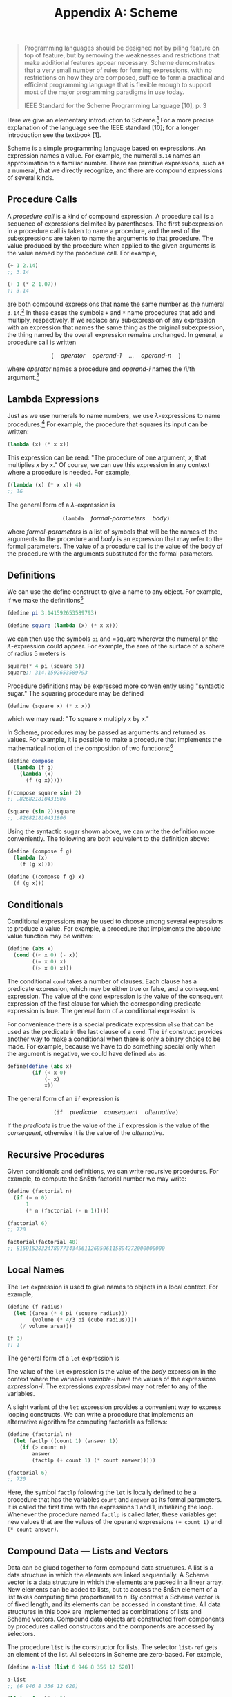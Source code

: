 #+title: Appendix A: Scheme
#+STARTUP: noindent

#+begin_quote
Programming languages should be designed not by piling feature on top of
feature, but by removing the weaknesses and restrictions that make additional
features appear necessary. Scheme demonstrates that a very small number of rules
for forming expressions, with no restrictions on how they are composed, suffice
to form a practical and efficient programming language that is flexible enough
to support most of the major programming paradigms in use today.

IEEE Standard for the Scheme Programming Language [10], p. 3
#+end_quote

Here we give an elementary introduction to Scheme.[fn:1] For a more precise
explanation of the language see the IEEE standard [10]; for a longer
introduction see the textbook [1].

Scheme is a simple programming language based on expressions. An expression
names a value. For example, the numeral =3.14= names an approximation to a
familiar number. There are primitive expressions, such as a numeral, that we
directly recognize, and there are compound expressions of several kinds.

** Procedure Calls

   A /procedure call/ is a kind of compound expression. A procedure call is a
   sequence of expressions delimited by parentheses. The first subexpression in a
   procedure call is taken to name a procedure, and the rest of the
   subexpressions are taken to name the arguments to that procedure. The value
   produced by the procedure when applied to the given arguments is the value
   named by the procedure call. For example,

   #+begin_src scheme :results value raw :exports both :cache yes
     (+ 1 2.14)
     ;; 3.14
   #+end_src

   #+begin_src scheme :results value raw :exports both :cache yes
     (+ 1 (* 2 1.07))
     ;; 3.14
   #+end_src

   are both compound expressions that name the same number as the numeral
   =3.14=.[fn:2] In these cases the symbols =+= and =*= name procedures that add
   and multiply, respectively. If we replace any subexpression of any expression
   with an expression that names the same thing as the original subexpression,
   the thing named by the overall expression remains unchanged. In general, a
   procedure call is written

   $$
   (\quad \textit{operator} \quad \textit{operand-1} \quad \ldots \quad \textit{operand-n} \quad )
   $$

   where /operator/ names a procedure and /operand-i/ names the /i/th argument.[fn:3]

** Lambda Expressions

   Just as we use numerals to name numbers, we use $\lambda$-expressions to name
   procedures.[fn:4] For example, the procedure that squares its input can be
   written:

   #+begin_src scheme
     (lambda (x) (* x x))
   #+end_src

   This expression can be read: "The procedure of one argument, $x$, that
   multiplies $x$ by $x$." Of course, we can use this expression in any context
   where a procedure is needed. For example,

   #+begin_src scheme :results value raw :exports both :cache yes
     ((lambda (x) (* x x)) 4)
     ;; 16
   #+end_src

   The general form of a $\lambda$-expression is

   $$
   \texttt{(lambda} \quad \textit{formal-parameters} \quad \textit{body} \texttt{)}
   $$

   where /formal-parameters/ is a list of symbols that will be the names of the
   arguments to the procedure and /body/ is an expression that may refer to the
   formal parameters. The value of a procedure call is the value of the body of
   the procedure with the arguments substituted for the formal parameters.

** Definitions

   We can use the define construct to give a name to any object. For example, if
   we make the definitions[fn:5]

   #+begin_src scheme
     (define pi 3.141592653589793)

     (define square (lambda (x) (* x x)))
   #+end_src

   we can then use the symbols =pi= and =square wherever the numeral or the
   $\lambda$-expression could appear. For example, the area of the surface of a
   sphere of radius 5 meters is

   #+begin_src scheme :results value raw :exports both :cache yes
     square(* 4 pi (square 5))
     square;; 314.1592653589793
   #+end_src

   Procedure definitions may be expressed more conveniently using "syntactic
   sugar." The squaring procedure may be defined

   #+begin_src scheme
     (define (square x) (* x x))
   #+end_src

   which we may read: "To square /x/ multiply /x/ by /x/."

   In Scheme, procedures may be passed as arguments and returned as values. For
   example, it is possible to make a procedure that implements the mathematical
   notion of the composition of two functions:[fn:6]

   #+begin_src scheme :results value raw :exports both :cache yes
     (define compose
       (lambda (f g)
         (lambda (x)
           (f (g x)))))

     ((compose square sin) 2)
     ;; .826821810431806
   #+end_src

   #+begin_src scheme :results value raw :exports both :cache yes
     (square (sin 2))square
     ;; .826821810431806
   #+end_src

   Using the syntactic sugar shown above, we can write the definition more
   conveniently. The following are both equivalent to the definition above:

   #+begin_src scheme
     (define (compose f g)
       (lambda (x)
         (f (g x))))

     (define ((compose f g) x)
       (f (g x)))
   #+end_src

** Conditionals

   Conditional expressions may be used to choose among several expressions to
   produce a value. For example, a procedure that implements the absolute value
   function may be written:

   #+begin_src scheme
     (define (abs x)
       (cond ((< x 0) (- x))
             ((= x 0) x)
             ((> x 0) x)))
   #+end_src

   The conditional =cond= takes a number of clauses. Each clause has a predicate
   expression, which may be either true or false, and a consequent expression.
   The value of the =cond= expression is the value of the consequent expression of
   the first clause for which the corresponding predicate expression is true.
   The general form of a conditional expression is

   \begin{equation}
   \begin{aligned}
   \texttt{(cond }&\texttt{( } \textit{predicate-1}\quad \textit{consequent-1} \texttt{)} \\
   &\ldots \\
   &\texttt{( } \textit{predicate-n}\quad \textit{consequent-n} \texttt{))}
   \end{aligned}
   \end{equation}

   For convenience there is a special predicate expression =else= that can be
   used as the predicate in the last clause of a =cond=. The =if= construct
   provides another way to make a conditional when there is only a binary choice
   to be made. For example, because we have to do something special only when
   the argument is negative, we could have defined =abs= as:

   #+begin_src scheme
     define(define (abs x)
             (if (< x 0)
                 (- x)
                 x))
   #+end_src

   The general form of an =if= expression is

   $$
   \texttt{(if} \quad \textit{predicate} \quad \textit{consequent} \quad \textit{alternative} \texttt{)}
   $$

   If the /predicate/ is true the value of the =if= expression is the value of
   the /consequent/, otherwise it is the value of the /alternative/.

** Recursive Procedures

   Given conditionals and definitions, we can write recursive procedures. For
   example, to compute the $n$th factorial number we may write:

   #+begin_src scheme :results value raw :exports both :cache yes
     (define (factorial n)
       (if (= n 0)
           1
           (* n (factorial (- n 1)))))

     (factorial 6)
     ;; 720
   #+end_src

   #+begin_src scheme :results value raw :exports both :cache yes
     factorial(factorial 40)
     ;; 815915283247897734345611269596115894272000000000
   #+end_src

** Local Names

   The =let= expression is used to give names to objects in a local context. For
   example,

   #+begin_src scheme :results value raw :exports both :cache yes
     (define (f radius)
       (let ((area (* 4 pi (square radius)))
             (volume (* 4/3 pi (cube radius))))
         (/ volume area)))

     (f 3)
     ;; 1
   #+end_src

   The general form of a =let= expression is

   \begin{equation}
   \begin{aligned}
   \texttt{(let (}&\texttt{( } \textit{variable-1}\quad \textit{expression-1} \texttt{)} \\
   &\ldots \\
   &\texttt{( } \textit{variable-n}\quad \textit{expression-n} \texttt{))} \\
   \qquad \textit{body} \texttt{)}
   \end{aligned}
   \end{equation}

   The value of the =let= expression is the value of the /body/ expression in
   the context where the variables /variable-i/ have the values of the
   expressions /expression-i/. The expressions /expression-i/ may not refer to
   any of the variables.

   A slight variant of the =let= expression provides a convenient way to express
   looping constructs. We can write a procedure that implements an alternative
   algorithm for computing factorials as follows:

   #+begin_src scheme :results value raw :exports both :cache yes
     (define (factorial n)
       (let factlp ((count 1) (answer 1))
         (if (> count n)
             answer
             (factlp (+ count 1) (* count answer)))))

     (factorial 6)
     ;; 720
   #+end_src

   Here, the symbol =factlp= following the =let= is locally defined to be a
   procedure that has the variables =count= and =answer= as its formal
   parameters. It is called the first time with the expressions 1 and 1,
   initializing the loop. Whenever the procedure named =factlp= is called later,
   these variables get new values that are the values of the operand expressions
   =(+ count 1)= and =(* count answer)=.

** Compound Data --- Lists and Vectors

   Data can be glued together to form compound data structures. A list is a data
   structure in which the elements are linked sequentially. A Scheme vector is a
   data structure in which the elements are packed in a linear array. New
   elements can be added to lists, but to access the $n$th element of a list
   takes computing time proportional to $n$. By contrast a Scheme vector is of
   fixed length, and its elements can be accessed in constant time. All data
   structures in this book are implemented as combinations of lists and Scheme
   vectors. Compound data objects are constructed from components by procedures
   called constructors and the components are accessed by selectors.

   The procedure =list= is the constructor for lists. The selector =list-ref= gets
   an element of the list. All selectors in Scheme are zero-based. For example,

   #+begin_src scheme :results value raw :exports both :cache yes
     (define a-list (list 6 946 8 356 12 620))

     a-list
     ;; (6 946 8 356 12 620)
   #+end_src

   #+begin_src scheme :results value raw :exports both :cache yes
     (list-ref a-list 3)
     ;; 356
   #+end_src

   #+begin_src scheme :results value raw :exports both :cache yes
     (list-ref a-list 0)
     ;; 6
   #+end_src

   Lists are built from pairs. A pair is made using the constructor =cons=. The
   selectors for the two components of the pair are =car= and =cdr= (pronounced
   "could-er").[fn:7] A list is a chain of pairs, such that the =car= of each
   pair is the list element and the =cdr= of each pair is the next pair, except
   for the last =cdr=, which is a distinguishable value called the empty list
   and is written =()=. Thus,

   #+begin_src scheme :results value raw :exports both :cache yes
     (car a-list)
     ;; 6
   #+end_src

   #+begin_src scheme :results value raw :exports both :cache yes
     a-list(cdr a-list)
     ;; (946 8 356 12 620)
   #+end_src

   #+begin_src scheme :results value raw :exports both :cache yes
     (car (cdr a-list))
     ;; 946
   #+end_src

   #+begin_src scheme :results value raw :exports both :cache yes
     (define another-list
       (cons 32 (cdr a-list)))

     another-list
     ;; (32 946 8 356 12 620)
   #+end_src

   #+begin_src scheme :results value raw :exports both :cache yes
     (car (cdr another-list))
     ;; 946
   #+end_src

   Both =a-list= and =another-list= share the same tail (their =cdr=).

   There is a predicate =pair?= that is true of pairs and false on all other types
   of data.

   Vectors are simpler than lists. There is a constructor =vector= that can be
   used to make vectors and a selector =vector-ref for accessing the elements of
   a vector:

   #+begin_src scheme :results value raw :exports both :cache yes
     (define a-vector
       (vector 37 63 49 21 88 56))

     a-vector
     ;; #(37 63 49 21 88 56)
   #+end_src

   #+begin_src scheme :results value raw :exports both :cache yes
     (vector-ref a-vector 3)
     ;; 21
   #+end_src

   #+begin_src scheme :results value raw :exports both :cache yes
     (vector-ref a-vector 0)
     ;; 37
   #+end_src

   Notice that a vector is distinguished from a list on printout by the
   character $\#$ appearing before the initial parenthesis.

   There is a predicate =vector?= that is true of vectors and false for all
   other types of data.

   The elements of lists and vectors may be any kind of data, including numbers,
   procedures, lists, and vectors. Numerous other procedures for manipulating
   list-structured data and vector-structured data can be found in the Scheme
   online documentation.

** Symbols

   Symbols are a very important kind of primitive data type that we use to make
   programs and algebraic expressions. You probably have noticed that Scheme
   programs look just like lists. In fact, they are lists. Some of the elements
   of the lists that make up programs are symbols, such as =+= and
   =vector=.[fn:8] If we are to make programs that can manipulate programs, we
   need to be able to write an expression that names such a symbol. This is
   accomplished by the mechanism of /quotation/. The name of the symbol =+= is
   the expression ='+=, and in general the name of an expression is the
   expression preceded by a single quote character. Thus the name of the
   expression =(+ 3 a)= is ='(+ 3 a)=.

   We can test if two symbols are identical by using the predicate =eq?=. For
   example, we can write a program to determine if an expression is a sum:

   #+begin_src scheme :results value raw :exports both :cache yes
     (define (sum? expression)
       (and (pair? expression)
            (eq? (car expression) '+)))
     (sum? '(+ 3 a))
     ;; #t
   #+end_src

   #+begin_src scheme :results value raw :exports both :cache yes
     (sum? '(* 3 a))sum?
     ;; #f
   #+end_src

   Here =#t= and =#f= are the printed representations of the boolean values true
   and false.

   Consider what would happen if we were to leave out the quote in the
   expression =(sum? '(+ 3 a))=. If the variable =a= had the value 4 we would be
   asking if 7 is a sum. But what we wanted to know was whether the expression
   =(+ 3 a)= is a sum. That is why we need the quote.

* Footnotes
[fn:8]  Symbols may have any number of characters. A symbol may not contain
whitespace or a delimiter character, such as parentheses, brackets, quotation
marks, comma, or $\#$.

[fn:7] These names are accidents of history. They stand for "Contents of the
Address part of Register" and "Contents of the Decrement part of Register" of
the IBM 704 computer, which was used for the first implementation of Lisp in the
late 1950s. Scheme is a dialect of Lisp.

[fn:6] The examples are indented to help with readability. Scheme does not care
about extra white space, so we may add as much as we please to make things
easier to read.

[fn:5] The definition of =square= given here is not the definition of =square in
the Scmutils system. In Scmutils, =square= is extended for tuples to mean the
sum of the squares of the components of the tuple. However, for arguments that
are not tuples the Scmutils square does multiply the argument by itself.

[fn:4] The logician Alonzo Church [5] invented $\lambda$-notation to allow the
specification of an anonymous function of a named parameter:
$\boldsymbol{\lambda}x[\text{expression in } x]$. This is read, "That function
of one argument that is obtained by substituting the argument for x in the
indicated expression."

[fn:3] In Scheme every parenthesis is essential: you cannot add extra
parentheses or remove any.

[fn:2] In examples we show the value that would be printed by the Scheme system
using slanted characters following the input expression.

[fn:1] Many of the statements here are valid only assuming that no assignments
are used.
